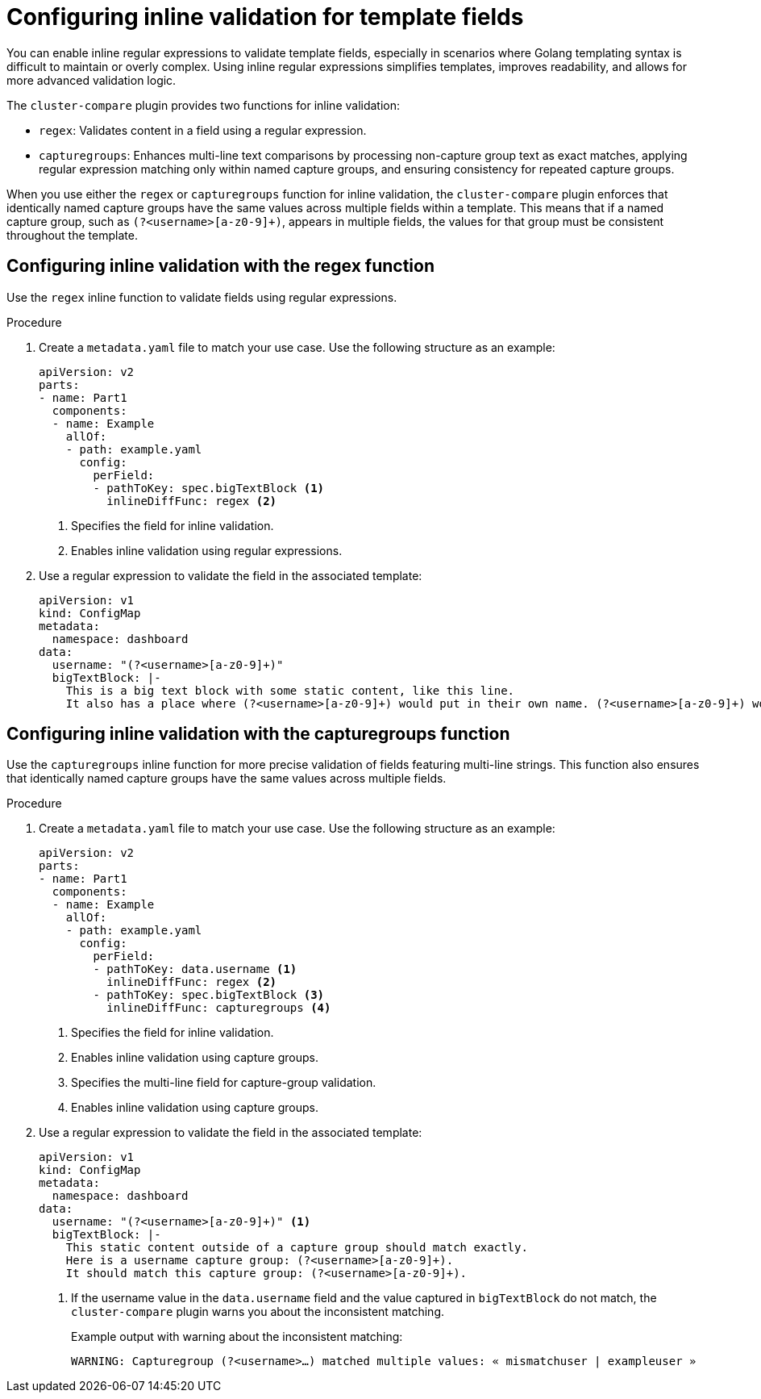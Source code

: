// Module included in the following assembly:
//
// * scalability_and_performance/cluster-compare/creating-a-reference-configuration.adoc

:_mod-docs-content-type: PROCEDURE

[id="cluster-compare-configure-inline-diff_{context}"]
= Configuring inline validation for template fields

You can enable inline regular expressions to validate template fields, especially in scenarios where Golang templating syntax is difficult to maintain or overly complex. Using inline regular expressions simplifies templates, improves readability, and allows for more advanced validation logic.

The `cluster-compare` plugin provides two functions for inline validation:

* `regex`: Validates content in a field using a regular expression.
* `capturegroups`: Enhances multi-line text comparisons by processing non-capture group text as exact matches, applying regular expression matching only within named capture groups, and ensuring consistency for repeated capture groups.

When you use either the `regex` or `capturegroups` function for inline validation, the `cluster-compare` plugin enforces that identically named capture groups have the same values across multiple fields within a template. This means that if a named capture group, such as `(?<username>[a-z0-9]+)`, appears in multiple fields, the values for that group must be consistent throughout the template.

[id="cluster-compare-configure-regex_{context}"]
== Configuring inline validation with the regex function

Use the `regex` inline function to validate fields using regular expressions.

.Procedure

. Create a `metadata.yaml` file to match your use case. Use the following structure as an example:
+
[source,yaml]
----
apiVersion: v2
parts:
- name: Part1
  components:
  - name: Example
    allOf:
    - path: example.yaml
      config:
        perField:
        - pathToKey: spec.bigTextBlock <1>
          inlineDiffFunc: regex <2>
----
<1> Specifies the field for inline validation.
<2> Enables inline validation using regular expressions.

. Use a regular expression to validate the field in the associated template:
+
[source,yaml]
----
apiVersion: v1
kind: ConfigMap
metadata:
  namespace: dashboard
data:
  username: "(?<username>[a-z0-9]+)"
  bigTextBlock: |-
    This is a big text block with some static content, like this line.
    It also has a place where (?<username>[a-z0-9]+) would put in their own name. (?<username>[a-z0-9]+) would put in their own name.
----

[id="cluster-compare-configure-capturegroups_{context}"]
== Configuring inline validation with the capturegroups function

Use the `capturegroups` inline function for more precise validation of fields featuring multi-line strings. This function also ensures that identically named capture groups have the same values across multiple fields.

.Procedure

. Create a `metadata.yaml` file to match your use case. Use the following structure as an example:
+
[source,yaml]
----
apiVersion: v2
parts:
- name: Part1
  components:
  - name: Example
    allOf:
    - path: example.yaml
      config:
        perField:
        - pathToKey: data.username <1>
          inlineDiffFunc: regex <2>
        - pathToKey: spec.bigTextBlock <3>
          inlineDiffFunc: capturegroups <4>
----
<1> Specifies the field for inline validation.
<2> Enables inline validation using capture groups.
<3> Specifies the multi-line field for capture-group validation.
<4> Enables inline validation using capture groups.

. Use a regular expression to validate the field in the associated template:
+
[source,yaml]
----
apiVersion: v1
kind: ConfigMap
metadata:
  namespace: dashboard
data:
  username: "(?<username>[a-z0-9]+)" <1>
  bigTextBlock: |-
    This static content outside of a capture group should match exactly.
    Here is a username capture group: (?<username>[a-z0-9]+). 
    It should match this capture group: (?<username>[a-z0-9]+).
----
<1> If the username value in the `data.username` field and the value captured in `bigTextBlock` do not match, the `cluster-compare` plugin warns you about the inconsistent matching. 
+
.Example output with warning about the inconsistent matching:
[source,terminal]
----
WARNING: Capturegroup (?<username>…) matched multiple values: « mismatchuser | exampleuser »
----